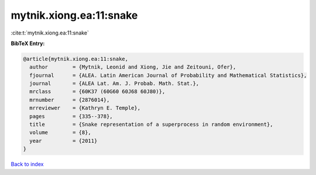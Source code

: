 mytnik.xiong.ea:11:snake
========================

:cite:t:`mytnik.xiong.ea:11:snake`

**BibTeX Entry:**

.. code-block:: bibtex

   @article{mytnik.xiong.ea:11:snake,
     author        = {Mytnik, Leonid and Xiong, Jie and Zeitouni, Ofer},
     fjournal      = {ALEA. Latin American Journal of Probability and Mathematical Statistics},
     journal       = {ALEA Lat. Am. J. Probab. Math. Stat.},
     mrclass       = {60K37 (60G60 60J68 60J80)},
     mrnumber      = {2876014},
     mrreviewer    = {Kathryn E. Temple},
     pages         = {335--378},
     title         = {Snake representation of a superprocess in random environment},
     volume        = {8},
     year          = {2011}
   }

`Back to index <../By-Cite-Keys.rst>`_
